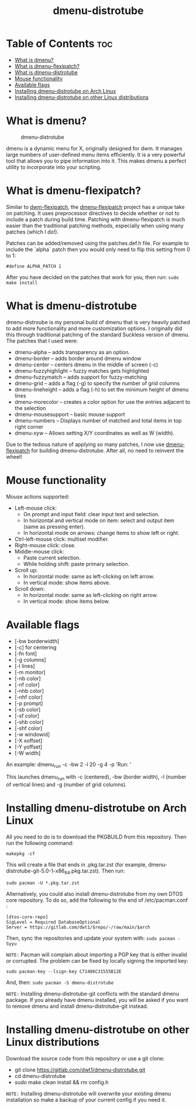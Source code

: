 #+TITLE: dmenu-distrotube

* Table of Contents :toc:
- [[#what-is-dmenu][What is dmenu?]]
- [[#what-is-dmenu-flexipatch][What is dmenu-flexipatch?]]
- [[#what-is-dmenu-distrotube][What is dmenu-distrotube]]
- [[#mouse-functionality][Mouse functionality]]
- [[#available-flags][Available flags]]
- [[#installing-dmenu-distrotube-on-arch-linux][Installing dmenu-distrotube on Arch Linux]]
- [[#installing-dmenu-distrotube-on-other-linux-distributions][Installing dmenu-distrotube on other Linux distributions]]

* What is dmenu?
#+CAPTION: dmenu-distrotube
#+ATTR_HTML: :alt dmenu-distrotube :title dmenu-distrotube :align left
[[https://gitlab.com/dwt1/dotfiles/-/raw/master/.screenshots/dmenu-distrotube01.png]]

dmenu is a dynamic menu for X, originally designed for dwm. It manages large numbers of user-defined menu items efficiently.  It is a very powerful tool that allows you to pipe information into it.  This makes dmenu a perfect utility to incorporate into your scripting.

* What is dmenu-flexipatch?
Similar to [[https://github.com/bakkeby/dwm-flexipatch][dwm-flexipatch]], the [[https://github.com/bakkeby/dmenu-flexipatch][dmenu-flexipatch]] project has a unique take on patching. It uses preprocessor directives to decide whether or not to include a patch during build time.  Patching with dmenu-flexipatch is much easier than the traditional patching methods, especially when using many patches (which I do!).

Patches can be added/removed using the patches.def.h file.  For example to include the `alpha` patch then you would only need to flip this setting from 0
to 1:
#+begin_example
#define ALPHA_PATCH 1
#+end_example

After you have decided on the patches that work for you, then run:
=sudo make install=

* What is dmenu-distrotube
dmenu-distroube is my personal build of dmenu that is very heavily patched to add more functionality and more customization options.   I originally did this through traditional patching of the standard Suckless version of dmenu. The patches that I used were:
+ dmenu-alpha -- adds transparency as an option.
+ dmenu-border -- adds border around dmenu window
+ dmenu-center -- centers dmenu in the middle of screen (-c)
+ dmenu-fuzzyhighlight -- fuzzy matches gets highlighted
+ dmenu-fuzzymatch -- adds support for fuzzy-matching
+ dmenu-grid -- adds a flag (-g) to specify the number of grid columns
+ dmenu-lineheight -- adds a flag (-h) to set the minimum height of dmenu lines
+ dmenu-morecolor -- creates a color option for use the entries adjacent to the selection
+ dmenu-mousesupport -- basic mouse support
+ dmenu-numbers -- Displays number of matched and total items in top right corner
+ dmenu-xyw -- Allows setting X/Y coordinates as well as W (width).

Due to the tedious nature of applying so many patches, I now use [[https://github.com/bakkeby/dmenu-flexipatch][dmenu-flexipatch]] for building dmenu-distrotube.  After all, no need to reinvent the wheel!

* Mouse functionality
Mouse actions supported:
+ Left-mouse click:
  - On prompt and input field: clear input text and selection.
  - In horizontal and vertical mode on item: select and output item (same as pressing enter).
  - In horizontal mode on arrows: change items to show left or right.
+ Ctrl-left-mouse click: multisel modifier.
+ Right-mouse click: close.
+ Middle-mouse click:
  - Paste current selection.
  - While holding shift: paste primary selection.
+ Scroll up:
  - In horizontal mode: same as left-clicking on left arrow.
  - In vertical mode: show items above.
+ Scroll down:
  - In horizontal mode: same as left-clicking on right arrow.
  - In vertical mode: show items below.

* Available flags
+ [-bw borderwidth]
+ [-c] for centering
+ [-fn font]
+ [-g columns]
+ [-l lines]
+ [-m monitor]
+ [-nb color]
+ [-nf color]
+ [-nhb color]
+ [-nhf color]
+ [-p prompt]
+ [-sb color]
+ [-sf color]
+ [-shb color]
+ [-shf color]
+ [-w windowid]
+ [-X xoffset]
+ [-Y yoffset]
+ [-W width]

An example: dmenu_run -c -bw 2 -l 20 -g 4 -p 'Run: '

This launches dmenu_run with -c (centered), -bw (border width), -l (number of vertical lines) and -g (number of grid columns).

* Installing dmenu-distrotube on Arch Linux
All you need to do is to download the PKGBUILD from this repository.  Then run the following command:

=makepkg -cf=

This will create a file that ends in .pkg.tar.zst (for example, dmenu-distrotube-git-5.0-1-x86_64.pkg.tar.zst).  Then run:

=sudo pacman -U *.pkg.tar.zst=

Alternatively, you could also install dmenu-distrotube from my own DTOS core repository.  To do so, add the following to the end of /etc/pacman.conf :

#+begin_example
[dtos-core-repo]
SigLevel = Required DatabaseOptional
Server = https://gitlab.com/dwt1/$repo/-/raw/main/$arch
#+end_example

Then, sync the repositories and update your system with:
=sudo pacman -Syyu=

=NOTE:= Pacman will complain about importing a PGP key that is either invalid or corrupted.  The problem can be fixed by locally signing the imported key:
#+begin_example
sudo pacman-key --lsign-key C71486C31555B12E
#+end_example

And, then:
=sudo pacman -S dmenu-distrotube=

=NOTE:= Installing dmenu-distrotube-git conflicts with the standard dmenu package.  If you already have dmenu installed, you will be asked if you want to remove dmenu and install dmenu-distrotube-git instead.

* Installing dmenu-distrotube on other Linux distributions
Download the source code from this repository or use a git clone:

+ git clone https://gitlab.com/dwt1/dmenu-distrotube.git
+ cd dmenu-distrotube
+ sudo make clean install && rm config.h

=NOTE:= Installing dmenu-distrotube will overwrite your existing dmenu installation so make a backup of your current config if you need it.

